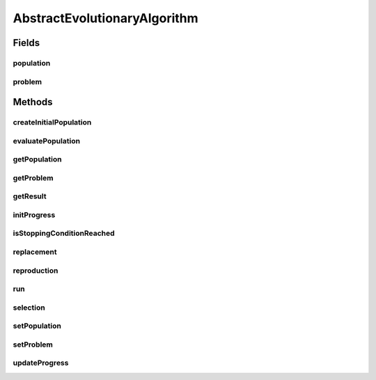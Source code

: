 .. java:import:: org.uma.jmetal.algorithm Algorithm

.. java:import:: org.uma.jmetal.problem Problem

.. java:import:: java.util List

AbstractEvolutionaryAlgorithm
=============================

.. java:package:: org.uma.jmetal.algorithm.impl
   :noindex:

.. java:type:: @SuppressWarnings public abstract class AbstractEvolutionaryAlgorithm<S, R> implements Algorithm<R>

   Abstract class representing an evolutionary algorithm

   :author: Antonio J. Nebro
   :param <S>: Solution
   :param <R>: Result

Fields
------
population
^^^^^^^^^^

.. java:field:: protected List<S> population
   :outertype: AbstractEvolutionaryAlgorithm

problem
^^^^^^^

.. java:field:: protected Problem<S> problem
   :outertype: AbstractEvolutionaryAlgorithm

Methods
-------
createInitialPopulation
^^^^^^^^^^^^^^^^^^^^^^^

.. java:method:: protected abstract List<S> createInitialPopulation()
   :outertype: AbstractEvolutionaryAlgorithm

evaluatePopulation
^^^^^^^^^^^^^^^^^^

.. java:method:: protected abstract List<S> evaluatePopulation(List<S> population)
   :outertype: AbstractEvolutionaryAlgorithm

getPopulation
^^^^^^^^^^^^^

.. java:method:: public List<S> getPopulation()
   :outertype: AbstractEvolutionaryAlgorithm

getProblem
^^^^^^^^^^

.. java:method:: public Problem<S> getProblem()
   :outertype: AbstractEvolutionaryAlgorithm

getResult
^^^^^^^^^

.. java:method:: @Override public abstract R getResult()
   :outertype: AbstractEvolutionaryAlgorithm

initProgress
^^^^^^^^^^^^

.. java:method:: protected abstract void initProgress()
   :outertype: AbstractEvolutionaryAlgorithm

isStoppingConditionReached
^^^^^^^^^^^^^^^^^^^^^^^^^^

.. java:method:: protected abstract boolean isStoppingConditionReached()
   :outertype: AbstractEvolutionaryAlgorithm

replacement
^^^^^^^^^^^

.. java:method:: protected abstract List<S> replacement(List<S> population, List<S> offspringPopulation)
   :outertype: AbstractEvolutionaryAlgorithm

reproduction
^^^^^^^^^^^^

.. java:method:: protected abstract List<S> reproduction(List<S> population)
   :outertype: AbstractEvolutionaryAlgorithm

run
^^^

.. java:method:: @Override public void run()
   :outertype: AbstractEvolutionaryAlgorithm

selection
^^^^^^^^^

.. java:method:: protected abstract List<S> selection(List<S> population)
   :outertype: AbstractEvolutionaryAlgorithm

setPopulation
^^^^^^^^^^^^^

.. java:method:: public void setPopulation(List<S> population)
   :outertype: AbstractEvolutionaryAlgorithm

setProblem
^^^^^^^^^^

.. java:method:: public void setProblem(Problem<S> problem)
   :outertype: AbstractEvolutionaryAlgorithm

updateProgress
^^^^^^^^^^^^^^

.. java:method:: protected abstract void updateProgress()
   :outertype: AbstractEvolutionaryAlgorithm

